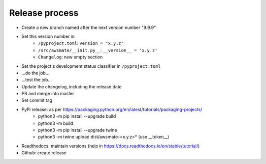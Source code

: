 Release process
===============

* Create a new branch named after the next version number "9.9.9"
* Set this version number in
   * ``/pyproject.toml``: ``version = "x.y.z"``
   * ``/src/awsmate/__init.py__``: ``__version__ = 'x.y.z'``
   * ``Changelog``: new empty section
* Set the project's development status classifier in ``/pyproject.toml``
* ...do the job...
* ...test the job...
* Update the changelog, including the release date
* PR and merge into master
* Set commit tag
* PyPi release: as per https://packaging.python.org/en/latest/tutorials/packaging-projects/
   * python3 -m pip install --upgrade build
   * python3 -m build
   * python3 -m pip install --upgrade twine
   * python3 -m twine upload dist/awsmate-<x.y.z>* (use __token__)
* Readthedocs: maintain versions (help in https://docs.readthedocs.io/en/stable/tutorial/)
* Github: create release

